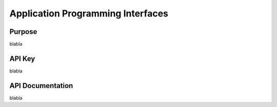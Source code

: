 Application Programming Interfaces
==================================

Purpose
-------

blabla

API Key
-------

blabla

API Documentation
-----------------

blabla
